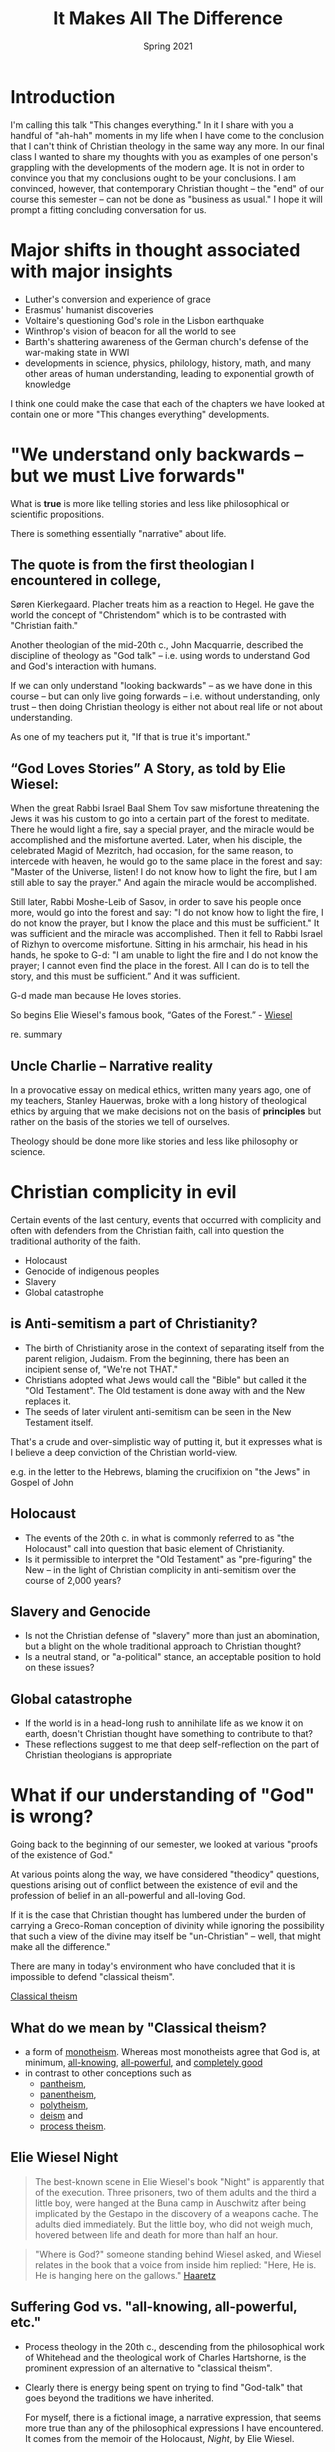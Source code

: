 #+TITLE: It Makes All The Difference
#+Date: Spring 2021 
#+Email: hathawayd@winthrop.edu
 #+OPTIONS: reveal_width:1000 reveal_height:800 
 #+REVEAL_MARGIN: 0.1
 #+REVEAL_MIN_SCALE: 0.5
 #+REVEAL_MAX_SCALE: 2
 #+REVEAL_HLEVEL: 1
 #+OPTIONS: toc:1 num:nil
 #+REVEAL_HEAD_PREAMBLE: <meta name="description" content="Org-Reveal">
 #+REVEAL_POSTAMBLE: <p> Created by Dale Hathaway. </p>
 #+REVEAL_PLUGINS: (markdown notes menu)
 #+REVEAL_THEME: beige
#+REVEAL_ROOT: ../../reveal.js/



* Introduction


#+BEGIN_NOTES
I'm calling this talk "This changes everything." In it I share with you
a handful of "ah-hah" moments in my life when I have come to the
conclusion that I can't think of Christian theology in the same way any
more. In our final class I wanted to share my thoughts with you as
examples of one person's grappling with the developments of the modern
age. It is not in order to convince you that my conclusions ought to be
your conclusions. I am convinced, however, that contemporary Christian
thought -- the "end" of our course this semester -- can not be done as
"business as usual." I hope it will prompt a fitting concluding
conversation for us.

#+END_NOTES

* Major shifts in thought associated with major insights

- Luther's conversion and experience of grace
- Erasmus' humanist discoveries
- Voltaire's questioning God's role in the Lisbon earthquake
- Winthrop's vision of beacon for all the world to see
- Barth's shattering awareness of the German church's defense of the war-making state in WWI
- developments in science, physics, philology, history, math, and many other areas of human understanding, leading to exponential growth of knowledge

#+begin_notes
I think one could make the case that each of the chapters we have
looked at contain one or more "This changes everything" developments.

#+end_notes

* "We understand only backwards -- but we must Live forwards"

What is *true* is more like telling stories and less like philosophical or
scientific propositions.

There is something essentially "narrative" about life.

** The quote is from the first theologian I encountered in college,
Søren Kierkegaard. Placher treats him as a reaction to Hegel. He gave the world the concept of "Christendom" which is to be contrasted with
"Christian faith."

Another theologian of the mid-20th c., John Macquarrie, described the discipline of theology as "God talk" -- i.e. using words to understand God and God's interaction with humans.

If we can only understand "looking backwards" -- as we have done in this course -- but can only live going forwards -- i.e. without understanding, only trust -- then doing Christian theology is either not about real life or not about understanding.

As one of my teachers put it, "If that is true it's important."

**  “God Loves Stories” A Story, as told by Elie Wiesel:

When the great Rabbi Israel Baal Shem Tov saw misfortune threatening the Jews it was his custom to go into a certain part of the forest to meditate. There he would light a fire, say a special prayer, and the miracle would be accomplished and the misfortune averted. Later, when his disciple, the celebrated Magid of Mezritch, had occasion, for the same reason, to intercede with heaven, he would go to the same place in the forest and say: "Master of the Universe, listen! I do not know how to light the fire, but I am still able to say the prayer." And again the miracle would be accomplished.

Still later, Rabbi Moshe-Leib of Sasov, in order to save his people once more, would go into the forest and say: "I do not know how to light the fire, I do not know the prayer, but I know the place and this must be sufficient." It was sufficient and the miracle was accomplished. Then it fell to Rabbi Israel of Rizhyn to overcome misfortune. Sitting in his armchair, his head in his hands, he spoke to G-d: "I am unable to light the fire and I do not know the prayer; I cannot even find the place in the forest. All I can do is to tell the story, and this must be sufficient.” And it was sufficient.

G-d made man because He loves stories.

#+begin_notes

So begins Elie Wiesel's famous book, “Gates of the Forest.” - [[http://www.templesolel.net/clientuploads/Sermons%20&%20Lectures/High%20Holy%20Day%20Sermons/RDF_YK_2016_God%20Loves%20Stories.pdf][Wiesel]]

re. summary

#+end_notes

** Uncle Charlie -- Narrative reality
In a provocative essay on medical ethics, written many years ago, one of my teachers, Stanley Hauerwas, broke with a long history of theological ethics by arguing that we make decisions not on the basis of *principles* but rather on the basis of the stories we tell of ourselves.

Theology should be done more like stories and less like philosophy or science.

#+begin_notes


[1] Stanley Hauerwas PhD (2005) Chapter 6. Must a Patient Be a Person to Be a Patient?, Journal of Religion, Disability & Health, 8:3-4, 113-119, DOI: 10.1300/J095v08n03\_13 [[https://www.tandfonline.com/doi/abs/10.1300/J095v08n03_13][Link]] and another [[https://www.degruyter.com/document/doi/10.1515/9780822380368-005/html][overview of philosophical heritage]]

#+end_notes
* Christian complicity in evil

Certain events of the last century, events that occurred with complicity
and often with defenders from the Christian faith, call into question the
traditional authority of the faith.

- Holocaust
- Genocide of indigenous peoples
- Slavery
- Global catastrophe

** is Anti-semitism a part of Christianity?
- The birth of Christianity arose in the context of separating itself from the parent religion, Judaism. From the beginning, there has been an incipient sense of, "We're not THAT."
- Christians adopted what Jews would call the "Bible" but called it the "Old Testament". The Old testament is done away with and the New replaces it.
- The seeds of later virulent anti-semitism can be seen in the New Testament itself.

#+begin_notes
That's a crude and over-simplistic way of putting it, but it expresses
what is I believe a deep conviction of the Christian world-view.

e.g. in the letter to the Hebrews, blaming the crucifixion on "the Jews" in Gospel of John

#+end_notes



** Holocaust
- The events of the 20th c. in what is commonly referred to as "the Holocaust" call into question that basic element of Christianity.
- Is it permissible to interpret the "Old Testament" as "pre-figuring" the New -- in the light of Christian complicity in anti-semitism over the course of 2,000 years?

** Slavery and Genocide
- Is not the Christian defense of "slavery" more than just an abomination, but a blight on the whole traditional approach to Christian thought?
- Is a neutral stand, or "a-political" stance, an acceptable position to hold on these issues?


** Global catastrophe
- If the world is in a head-long rush to annihilate life as we know it on earth, doesn't Christian thought have something to contribute to that?
- These reflections suggest to me that deep self-reflection on the part of Christian theologians is appropriate


* What if our understanding of "God" is wrong?

Going back to the beginning of our semester, we looked at various "proofs of the existence of God."

At various points along the way, we have considered "theodicy" questions, questions arising out of conflict between the existence of evil and the profession of belief in an all-powerful and all-loving God.

If it is the case that Christian thought has lumbered under the burden of carrying a Greco-Roman conception of divinity while ignoring the possibility that such a view of the divine may itself be "un-Christian" -- well, that might make all the difference."

There are many in today's environment who have concluded that it is impossible to defend "classical theism".

#+begin_notes


[[https://en.wikipedia.org/wiki/Classical_theism#:~:text=Classical%20theism%20is%20a%20form,is%20a%20form%20of%20monotheism.][Classical theism]]


#+end_notes

** What do we mean by "Classical theism?

- a form of [[https://en.wikipedia.org/wiki/Monotheism][monotheism]]. Whereas most monotheists agree that God is, at minimum, [[https://en.wikipedia.org/wiki/Omniscience][all-knowing]], [[https://en.wikipedia.org/wiki/Omnipotence][all-powerful]], and [[https://en.wikipedia.org/wiki/Omnibenevolent][completely good]]
- in contrast to other conceptions such as
  + [[https://en.wikipedia.org/wiki/Pantheism][pantheism]],
  + [[https://en.wikipedia.org/wiki/Panentheism][panentheism]],
  + [[https://en.wikipedia.org/wiki/Polytheism][polytheism]],
  + [[https://en.wikipedia.org/wiki/Deism][deism]] and
  + [[https://en.wikipedia.org/wiki/Process_theology][process theism]].


** Elie Wiesel *Night*
#+BEGIN_QUOTE
  The best-known scene in Elie Wiesel's book "Night" is apparently that
  of the execution. Three prisoners, two of them adults and the third a
  little boy, were hanged at the Buna camp in Auschwitz after being
  implicated by the Gestapo in the discovery of a weapons cache. The
  adults died immediately. But the little boy, who did not weigh much,
  hovered between life and death for more than half an hour.
#+END_QUOTE

#+BEGIN_QUOTE
  "Where is God?" someone standing behind Wiesel asked, and Wiesel
  relates in the book that a voice from inside him replied: "Here, He
  is. He is hanging here on the gallows."
  [[https://www.haaretz.com/1.4857128][Haaretz]]
#+END_QUOTE

** Suffering God vs. "all-knowing, all-powerful, etc."


- Process theology in the 20th c., descending from the philosophical work of Whitehead and the theological work of Charles Hartshorne, is the prominent expression of an alternative to "classical theism".
- Clearly there is energy being spent on trying to find "God-talk" that goes beyond the traditions we have inherited.

 #+begin_notes


  For myself, there is a fictional image, a narrative expression, that seems more true than any of the philosophical expressions I have encountered. It comes from the memoir of the Holocaust, /Night/, by Elie Wiesel.

 #+end_notes
** A *suffering* God

- is clearly present in both Hebrew and Greek biblical scriptures. Is it compatible with "classical theism?"
- *If this is true it's important*.

* Universal Truth? What is Truth?

What we know? How do we know? What if there is only contextual knowledge?

Math, Physics and sciences of all kinds have traditionally been intertwined with Theology. There is considerable energy spent in resisting those interconnections in the modern American context.

What we seem to "know" from a broad perspective is a vast interconnected universe, from the impossibly small to the impossibly large. But the impossible is not just possible, but presumed to be real.

** [[http://www.buddhivihara.org/from-quantum-physics-to-nibbana-2/][Scientific objectivity]]

seems to be an illusion. There is a convergence of *science* and *mysticism*.


   #+BEGIN_QUOTE
     "A particle is not a separate entity but a set of relationships.
     The world is an interconnected tissue of events, a dynamic unbroken
     whole. Scientists are no longer observers but participants. And
     physics and mysticism converge in striking parallels, leading back
     full circle: A powerful awareness lies dormant in these discoveries
     of modern physics. An awareness of the hitherto- unsuspected powers
     of the mind to mold reality, rather than the other way around."
   #+END_QUOTE

#+begin_notes



Article Source: http://EzineArticles.com/600428 [[https://ezinearticles.com/?Aces-Insights---Am-I-A-Particle?&id=600428][see also]] and also from [[http://pq_zen.tripod.com/zen_western.html][the little Zen companion]] - If this is true, it's important. This makes all
the difference.

#+end_notes

** Scale of universe

- The world we live in is not anything like the world of our grandparents or patriarchs and matriarchs. What is real in our world is often beyond imagining.
- This is the context of time on earth. It's not all about us. [[https://prezi.com/2ocnrs77kd6f/rope-yarn-history-of-the-world-update-2014/?present=1][String exercise]]
- A graphic view of the universe as we "know" it today [[https://youtu.be/17jymDn0W6U][video of scale upwards]]
- [[https://htwins.net/scale2/][Scale of the universe visualized]] is an interactive presentation of how we live in the midst of an utterly breath-taking universe. Smaller than we can imagine. Larger than we can image.
- *If it is true, it is important. This makes all the difference.*


#+begin_notes
  This is a graphic view of the universe that we look out upon. It is impossibly big and huge and amazing. It's not all about us.

 -  [[https://apps.apple.com/us/app/the-scale-of-the-universe-2/id1062423259][Iphone app]]

 Zen and physics: [[https://www.arvindguptatoys.com/arvindgupta/dancingmasters.pdf][dancing wu-li masters]]

[1] Stanley Hauerwas PhD (2005) Chapter 6. Must a Patient Be a Person to Be a Patient?, Journal of Religion, Disability & Health, 8:3-4, 113-119, DOI: 10.1300/J095v08n03\_13 [[https://www.tandfonline.com/doi/abs/10.1300/J095v08n03_13][Link]] [[https://www.degruyter.com/document/doi/10.1515/9780822380368-005/html][Another overview of philosophical heritage]]

[2] [[https://books.google.com/books?id=Lj1sucLzZmUC][/Philosophy of Religion: An Anthology/]]. Cengage Learning.


#+end_notes
* What is your story?

- I have shared this glimpses into themes that have made a difference in how I think about Christian theology.
- Are there any themes that have done the same for you?
